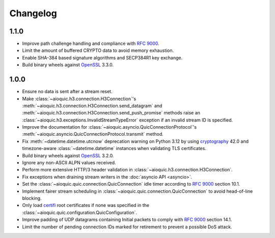 Changelog
=========

1.1.0
-----

* Improve path challenge handling and compliance with :rfc:`9000`.
* Limit the amount of buffered CRYPTO data to avoid memory exhaustion.
* Enable SHA-384 based signature algorithms and SECP384R1 key exchange.
* Build binary wheels against `OpenSSL`_ 3.3.0.

1.0.0
-----

* Ensure no data is sent after a stream reset.
* Make :class:`~aioquic.h3.connection.H3Connection`'s
  :meth:`~aioquic.h3.connection.H3Connection.send_datagram` and
  :meth:`~aioquic.h3.connection.H3Connection.send_push_promise` methods raise an
  :class:`~aioquic.h3.exceptions.InvalidStreamTypeError` exception if an
  invalid stream ID is specified.
* Improve the documentation for
  :class:`~aioquic.asyncio.QuicConnectionProtocol`'s
  :meth:`~aioquic.asyncio.QuicConnectionProtocol.transmit` method.
* Fix :meth:`~datetime.datetime.utcnow` deprecation warning on Python 3.12
  by using `cryptography`_ 42.0 and timezone-aware :class:`~datetime.datetime`
  instances when validating TLS certificates.
* Build binary wheels against `OpenSSL`_ 3.2.0.
* Ignore any non-ASCII ALPN values received.
* Perform more extensive HTTP/3 header validation in
  :class:`~aioquic.h3.connection.H3Connection`.
* Fix exceptions when draining stream writers in the :doc:`asyncio API <asyncio>`.
* Set the :class:`~aioquic.quic.connection.QuicConnection` idle timer according to
  :rfc:`9000` section 10.1.
* Implement fairer stream scheduling in :class:`~aioquic.quic.connection.QuicConnection`
  to avoid head-of-line blocking.
* Only load `certifi`_ root certificates if none was specified in the
  :class:`~aioquic.quic.configuration.QuicConfiguration`.
* Improve padding of UDP datagrams containing Initial packets to comply with :rfc:`9000`
  section 14.1.
* Limit the number of pending connection IDs marked for retirement to prevent a possible
  DoS attack.

.. _certifi: https://github.com/certifi/python-certifi
.. _cryptography: https://cryptography.io/
.. _OpenSSL: https://www.openssl.org/
